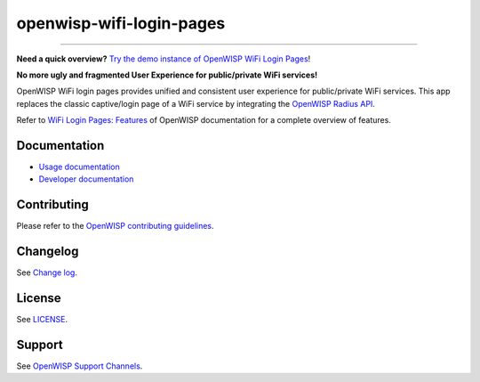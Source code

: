 openwisp-wifi-login-pages
=========================

.. image:: https://github.com/openwisp/openwisp-wifi-login-pages/workflows/OpenWisp%20WiFi%20Login%20Pages%20CI%20BUILD/badge.svg?branch=master
    :target: https://github.com/openwisp/openwisp-wifi-login-pages/actions

.. image:: https://coveralls.io/repos/github/openwisp/openwisp-wifi-login-pages/badge.svg
    :target: https://coveralls.io/github/openwisp/openwisp-wifi-login-pages

.. image:: https://img.shields.io/librariesio/release/github/openwisp/openwisp-wifi-login-pages
    :target: https://libraries.io/github/openwisp/openwisp-wifi-login-pages#repository_dependencies

.. figure:: https://github.com/openwisp/openwisp-wifi-login-pages/raw/media/docs/login-desktop.png
    :target: https://github.com/openwisp/openwisp-wifi-login-pages/raw/media/docs/login-desktop.png
    :align: center

.. figure:: https://github.com/openwisp/openwisp-wifi-login-pages/raw/media/docs/sign-up-desktop.png
    :target: https://github.com/openwisp/openwisp-wifi-login-pages/raw/media/docs/sign-up-desktop.png
    :align: center

.. figure:: https://github.com/openwisp/openwisp-wifi-login-pages/raw/media/docs/verify-mobile-phone-desktop.png
    :target: https://github.com/openwisp/openwisp-wifi-login-pages/raw/media/docs/verify-mobile-phone-desktop.png
    :align: center

.. figure:: https://github.com/openwisp/openwisp-wifi-login-pages/raw/media/docs/login-mobile.png
    :target: https://github.com/openwisp/openwisp-wifi-login-pages/raw/media/docs/login-mobile.png
    :align: center

.. figure:: https://github.com/openwisp/openwisp-wifi-login-pages/raw/media/docs/signup-mobile.png
    :target: https://github.com/openwisp/openwisp-wifi-login-pages/raw/media/docs/signup-mobile.png
    :align: center

----

**Need a quick overview?** `Try the demo instance of OpenWISP WiFi Login
Pages <https://wifi.openwisp.io/demo/login>`_!

**No more ugly and fragmented User Experience for public/private WiFi
services!**

OpenWISP WiFi login pages provides unified and consistent user experience
for public/private WiFi services. This app replaces the classic
captive/login page of a WiFi service by integrating the `OpenWISP Radius
API <https://openwisp.io/docs/dev/radius/>`_.

Refer to `WiFi Login Pages: Features
<https://openwisp.io/docs/dev/wifi-login-pages/user/intro.html>`_ of
OpenWISP documentation for a complete overview of features.

Documentation
-------------

- `Usage documentation <https://openwisp.io/docs/dev/wifi-login-pages/>`_
- `Developer documentation
  <https://openwisp.io/docs/dev/wifi-login-pages/developer/>`_

Contributing
------------

Please refer to the `OpenWISP contributing guidelines
<http://openwisp.io/docs/developer/contributing.html>`_.

Changelog
---------

See `Change log
<https://github.com/openwisp/openwisp-wifi-login-pages/blob/master/CHANGES.md>`__.

License
-------

See `LICENSE
<https://github.com/openwisp/openwisp-wifi-login-pages/blob/master/LICENSE>`__.

Support
-------

See `OpenWISP Support Channels <http://openwisp.org/support.html>`_.
